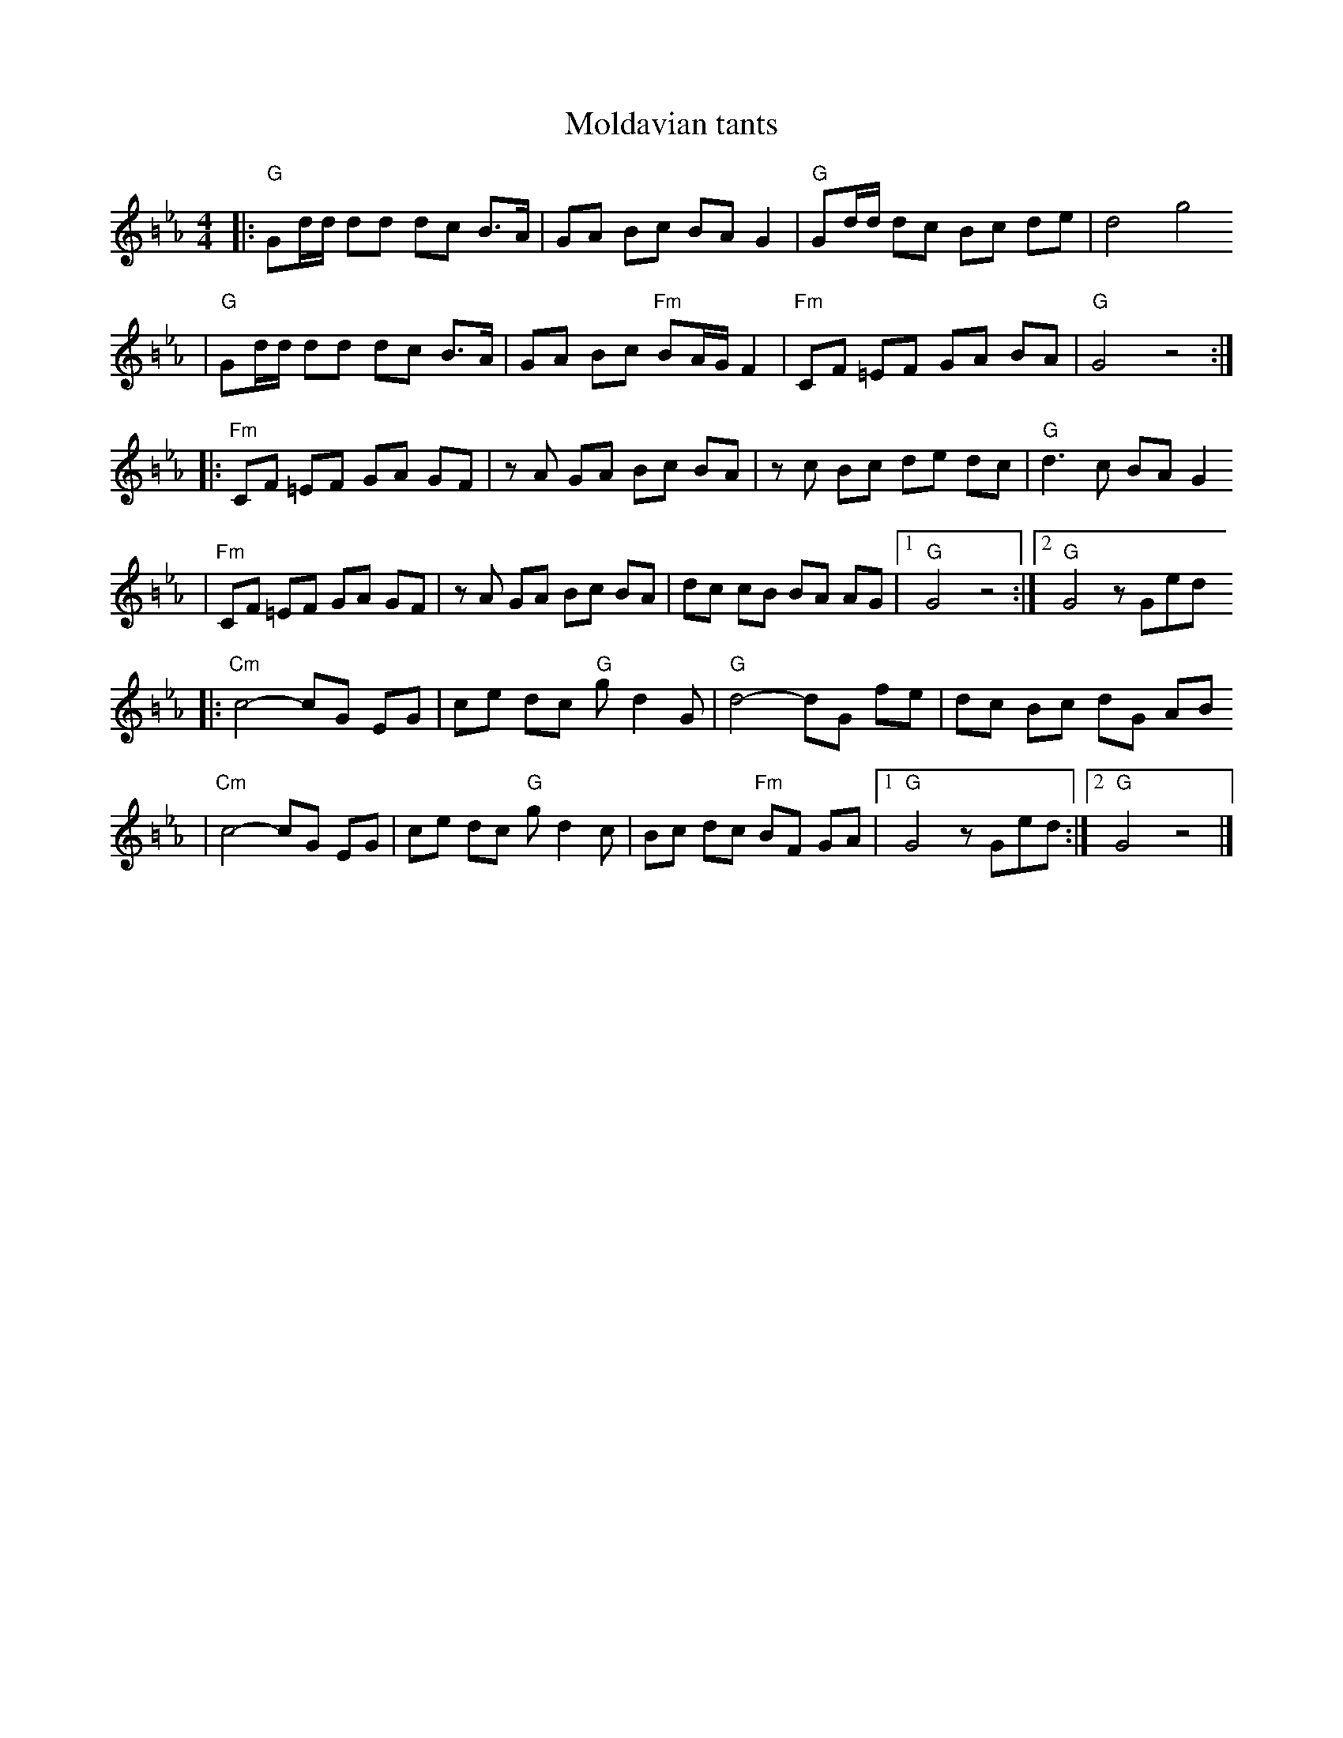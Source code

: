 X: 442
T: Moldavian tants
%: Abe Shwartz
Z: John Chambers <jc@trillian.mit.edu>
N: from a handwritten MS
M: 4/4
L: 1/8
%%partsfont helvetica 12
N: (G freygish)
K: G exp =B_e_A
|: "G"Gd/d/ dd dc B>A \
| GA Bc BA G2 \
| "G"Gd/d/ dc Bc de \
| d4 g4
| "G"Gd/d/ dd dc B>A \
| GA Bc "Fm"BA/G/ F2 \
| "Fm"CF =EF GA BA \
| "G"G4 z4 :|
|: "Fm"CF =EF GA GF \
| zA GA Bc BA \
| zc Bc de dc \
| "G"d3 c BA G2
| "Fm"CF =EF GA GF \
| zA GA Bc BA \
| dc cB BA AG \
|1 "G"G4 z4 :|2 "G"G4 zGed
|: "Cm"c4- cG EG \
| ce dc "G"gd2G \
| "G"d4- dG fe \
| dc Bc dG AB
| "Cm"c4- cG EG \
| ce dc "G"gd2 c \
| Bc dc "Fm"BF GA \
|1 "G"G4 zGed :|2 "G"G4 z4 |]
